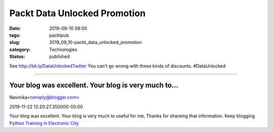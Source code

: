 Packt Data Unlocked Promotion
=============================

:date: 2019-09-10 08:00
:tags: packtpub
:slug: 2019_09_10-packt_data_unlocked_promotion
:category: Technologies
:status: published

See http://bit.ly/DataUnlockedTwitter
You can't go wrong with these kinds of discounts.
#DataUnlocked



-----

Your blog was excellent. Your blog is very much to...
-----------------------------------------------------

Navinika<noreply@blogger.com>

2019-11-22 12:20:27.350000-05:00

Your blog was excellent. Your blog is very much to useful for me, Thanks
for shareing that information. Keep blogging
`Python Training in Electronic
City <https://www.emexotechnologies.com/courses/other-technology-trainings/python-training/>`__





